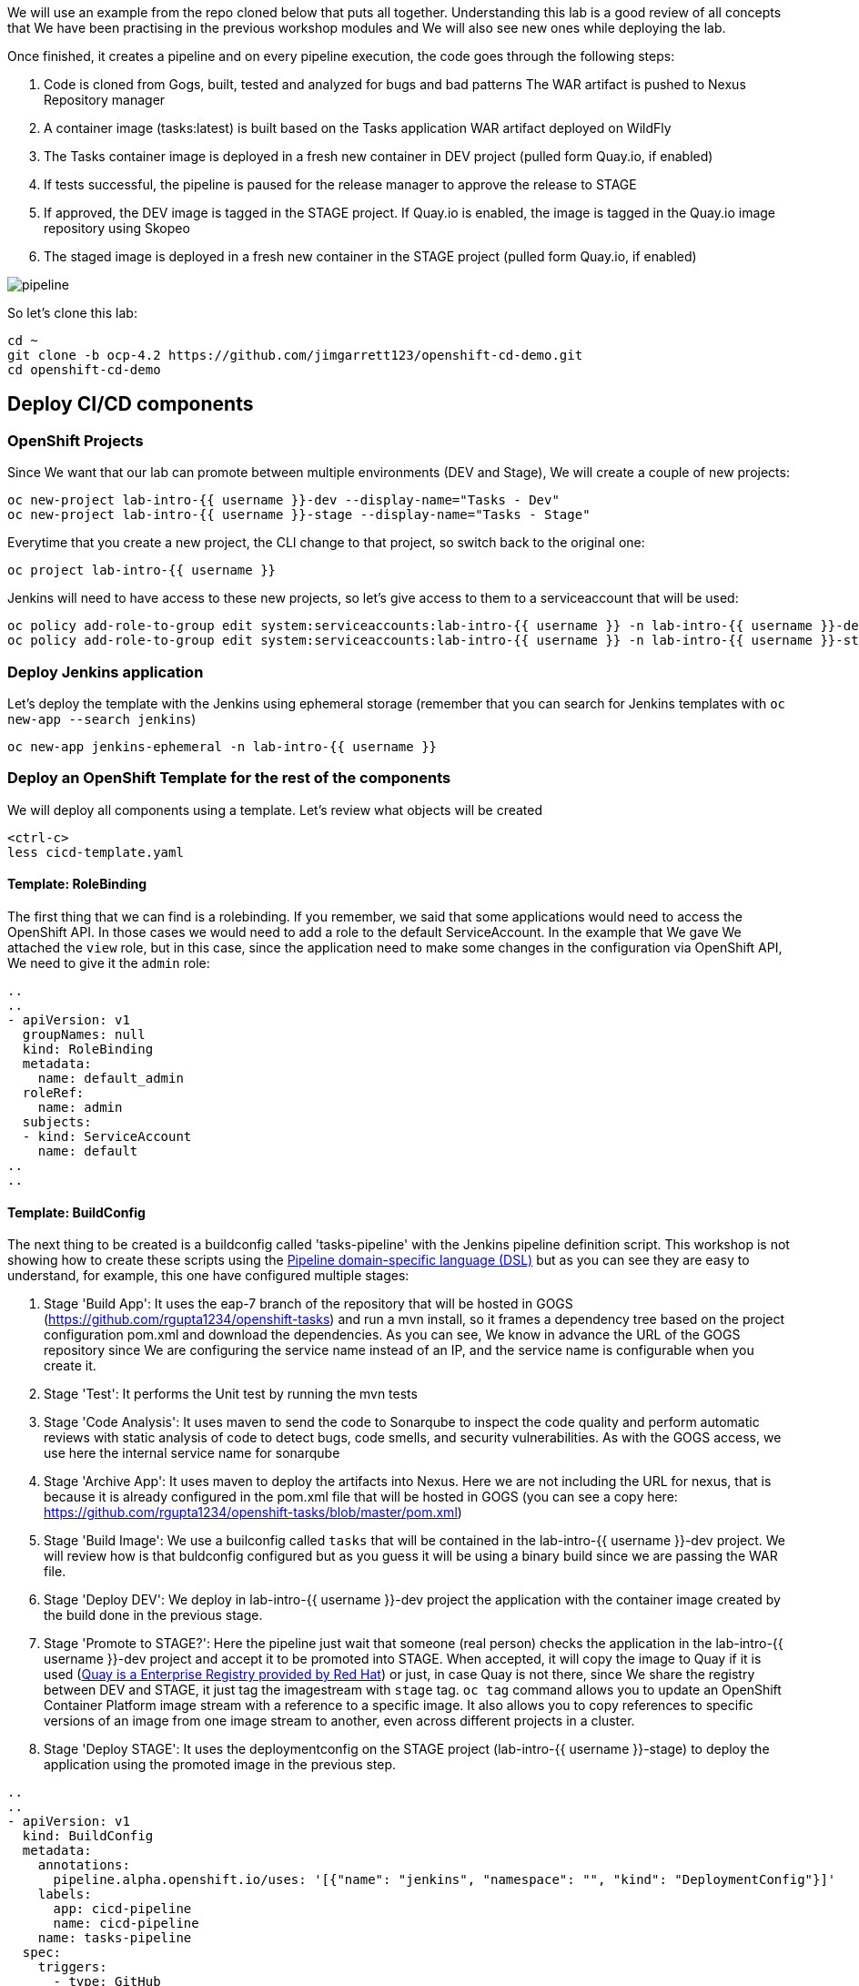 
We will use an example from the repo cloned below that puts all together. Understanding this lab is a good review of all concepts that We have been practising in the previous workshop modules and We will also see new ones while deploying the lab.


Once finished, it creates a pipeline and on every pipeline execution, the code goes through the following steps:

. Code is cloned from Gogs, built, tested and analyzed for bugs and bad patterns
The WAR artifact is pushed to Nexus Repository manager

. A container image (tasks:latest) is built based on the Tasks application WAR artifact deployed on WildFly

. The Tasks container image is deployed in a fresh new container in DEV project (pulled form Quay.io, if enabled)

. If tests successful, the pipeline is paused for the release manager to approve the release to STAGE

. If approved, the DEV image is tagged in the STAGE project. If Quay.io is enabled, the image is tagged in the Quay.io image repository using Skopeo

. The staged image is deployed in a fresh new container in the STAGE project (pulled form Quay.io, if enabled)


image::../images/pipeline.svg[]



So let's clone this lab:

[source,bash,role="execute"]
----
cd ~
git clone -b ocp-4.2 https://github.com/jimgarrett123/openshift-cd-demo.git
cd openshift-cd-demo
----


## Deploy CI/CD components

### OpenShift Projects

Since We want that our lab can promote between multiple environments (DEV and Stage), We will create a couple of new projects:

[source,bash,role="execute"]
----
oc new-project lab-intro-{{ username }}-dev --display-name="Tasks - Dev"
oc new-project lab-intro-{{ username }}-stage --display-name="Tasks - Stage"
----

Everytime that you create a new project, the CLI change to that project, so switch back to the original one:

[source,bash,role="execute"]
----
oc project lab-intro-{{ username }}
----

Jenkins will need to have access to these new projects, so let's give access to them to a serviceaccount that will be used:

[source,bash,role="execute"]
----
oc policy add-role-to-group edit system:serviceaccounts:lab-intro-{{ username }} -n lab-intro-{{ username }}-dev
oc policy add-role-to-group edit system:serviceaccounts:lab-intro-{{ username }} -n lab-intro-{{ username }}-stage
----


### Deploy Jenkins application

Let's deploy the template with the Jenkins using ephemeral storage (remember that you can search for Jenkins templates with `oc new-app --search jenkins`)

[source,bash,role="execute"]
----
oc new-app jenkins-ephemeral -n lab-intro-{{ username }}
----





### Deploy an OpenShift Template for the rest of the components

We will deploy all components using a template. Let's review what objects will be created

[source,bash,role="execute-2"]
----
<ctrl-c>
less cicd-template.yaml
----

#### Template: RoleBinding

The first thing that we can find is a rolebinding. If you remember, we said that some applications would need to access the OpenShift API. In those cases we would need to add a role to the default ServiceAccount. In the example that We gave We attached the `view` role, but in this case, since the application need to make some changes in the configuration via OpenShift API, We need to give it the `admin` role:

----
..
..
- apiVersion: v1
  groupNames: null
  kind: RoleBinding
  metadata:
    name: default_admin
  roleRef:
    name: admin
  subjects:
  - kind: ServiceAccount
    name: default
..
..
----

#### Template: BuildConfig


The next thing to be created is a buildconfig called 'tasks-pipeline' with the Jenkins pipeline definition script. This workshop is not showing how to create these scripts using the link:https://jenkins.io/doc/book/pipeline/syntax[Pipeline domain-specific language (DSL)] but as you can see they are easy to understand, for example, this one have configured multiple stages:

. Stage 'Build App': It uses the eap-7 branch of the repository that will be hosted in GOGS (https://github.com/rgupta1234/openshift-tasks) and run a mvn install, so it frames a dependency tree based on the project configuration pom.xml and download the dependencies. As you can see, We know in advance the URL of the GOGS repository since We are configuring the service name instead of an IP, and the service name is configurable when you create it.

. Stage 'Test': It performs the Unit test by running the mvn tests


. Stage 'Code Analysis': It uses maven to send the code to Sonarqube to inspect the code quality and perform automatic reviews with static analysis of code to detect bugs, code smells, and security vulnerabilities. As with the GOGS access, we use here the internal service name for sonarqube


. Stage 'Archive App': It uses maven to deploy the artifacts into Nexus. Here we are not including the URL for nexus, that is because it is already configured in the pom.xml file that will be hosted in GOGS (you can see a copy here: https://github.com/rgupta1234/openshift-tasks/blob/master/pom.xml)


. Stage 'Build Image': We use a builconfig called `tasks` that will be contained in the lab-intro-{{ username }}-dev project. We will review how is that buldconfig configured  but as you guess it will be using a binary build since we are passing the WAR file.

. Stage 'Deploy DEV': We deploy in lab-intro-{{ username }}-dev project the application with the container image created by the build done in the previous stage.


. Stage 'Promote to STAGE?': Here the pipeline just wait that someone (real person) checks the application in the lab-intro-{{ username }}-dev project and accept it to be promoted into STAGE. When accepted, it will copy the image to Quay if it is used (link:https://www.openshift.com/products/quay[Quay is a Enterprise Registry provided by Red Hat]) or just, in case Quay is not there, since We share the registry between DEV and STAGE, it just tag the imagestream with `stage` tag. `oc tag` command allows you to update an OpenShift Container Platform image stream with a reference to a specific image. It also allows you to copy references to specific versions of an image from one image stream to another, even across different projects in a cluster.


. Stage 'Deploy STAGE': It uses the deploymentconfig on the STAGE project (lab-intro-{{ username }}-stage) to deploy the application using the promoted image in the previous step.


----
..
..
- apiVersion: v1
  kind: BuildConfig
  metadata:
    annotations:
      pipeline.alpha.openshift.io/uses: '[{"name": "jenkins", "namespace": "", "kind": "DeploymentConfig"}]'
    labels:
      app: cicd-pipeline
      name: cicd-pipeline
    name: tasks-pipeline
  spec:
    triggers:
      - type: GitHub
        github:
          secret: ${WEBHOOK_SECRET}
      - type: Generic
        generic:
          secret: ${WEBHOOK_SECRET}
    runPolicy: Serial
    source:
      type: None
    strategy:
      jenkinsPipelineStrategy:
        env:
        - name: DEV_PROJECT
          value: ${DEV_PROJECT}
        - name: STAGE_PROJECT
          value: ${STAGE_PROJECT}
        - name: ENABLE_QUAY
          value: ${ENABLE_QUAY}
        jenkinsfile: |-
          def mvnCmd = "mvn -s configuration/cicd-settings-nexus3.xml"
          pipeline {
            agent {
              label 'maven'
            }
            stages {
              stage('Build App') {
                steps {
                  git branch: 'eap-7', url: 'http://gogs:3000/gogs/openshift-tasks.git'
                  sh "${mvnCmd} install -DskipTests=true"
                }
              }
              stage('Test') {
                steps {
                  sh "${mvnCmd} test"
                  step([$class: 'JUnitResultArchiver', testResults: '**/target/surefire-reports/TEST-*.xml'])
                }
              }
              stage('Code Analysis') {
                steps {
                  script {
                    sh "${mvnCmd} sonar:sonar -Dsonar.host.url=http://sonarqube:9000 -DskipTests=true"
                  }
                }
              }
              stage('Archive App') {
                steps {
                  sh "${mvnCmd} deploy -DskipTests=true -P nexus3"
                }
              }
              stage('Build Image') {
                steps {
                  sh "cp target/openshift-tasks.war target/ROOT.war"
                  script {
                    openshift.withCluster() {
                      openshift.withProject(env.DEV_PROJECT) {
                        openshift.selector("bc", "tasks").startBuild("--from-file=target/ROOT.war", "--wait=true")
                      }
                    }
                  }
                }
              }
              stage('Deploy DEV') {
                steps {
                  script {
                    openshift.withCluster() {
                      openshift.withProject(env.DEV_PROJECT) {
                        openshift.selector("dc", "tasks").rollout().latest();
                      }
                    }
                  }
                }
              }
              stage('Promote to STAGE?') {
                agent {
                  label 'skopeo'
                }
                steps {
                  timeout(time:15, unit:'MINUTES') {
                      input message: "Promote to STAGE?", ok: "Promote"
                  }
                  script {
                    openshift.withCluster() {
                      if (env.ENABLE_QUAY.toBoolean()) {
                        withCredentials([usernamePassword(credentialsId: "${openshift.project()}-quay-cicd-secret", usernameVariable: "QUAY_USER", passwordVariable: "QUAY_PWD")]) {
                          sh "skopeo copy docker://quay.io/${QUAY_USERNAME}/${QUAY_REPOSITORY}:latest docker://quay.io/${QUAY_USERNAME}/${QUAY_REPOSITORY}:stage --src-creds \"$QUAY_USER:$QUAY_PWD\" --dest-creds \"$QUAY_USER:$QUAY_PWD\" --src-tls-verify=false --dest-tls-verify=false"
                        }
                      } else {
                        openshift.tag("${env.DEV_PROJECT}/tasks:latest", "${env.STAGE_PROJECT}/tasks:stage")
                      }
                    }
                  }
                }
              }
              stage('Deploy STAGE') {
                steps {
                  script {
                    openshift.withCluster() {
                      openshift.withProject(env.STAGE_PROJECT) {
                        openshift.selector("dc", "tasks").rollout().latest();
                      }
                    }
                  }
                }
              }
            }
          }
      type: JenkinsPipeline
..
..
----

#### Template: ConfigMap

The template will also configure a ConfigMap. If you remember, a configmap provides mechanisms to inject containers with configuration data while keeping containers agnostic of OpenShift Container Platform. In this case, the configmap will inject the Jenkins Agent configuration. 

This is a configuration that can be made using the Jenkins UI as We did in this workshop in aa previous module, but it can be also configured using files, thus we can use configmap to inject those configuration files.

----
..
..
- apiVersion: v1
  kind: ConfigMap
  metadata:
    labels:
      app: cicd-pipeline
      role: jenkins-slave
    name: jenkins-slaves
  data:
    maven-template: |-
      <org.csanchez.jenkins.plugins.kubernetes.PodTemplate>
        <inheritFrom></inheritFrom>
        <name>maven</name>
        <privileged>false</privileged>
        <alwaysPullImage>false</alwaysPullImage>
        <instanceCap>2147483647</instanceCap>
        <idleMinutes>0</idleMinutes>
        <label>maven</label>
        <serviceAccount>jenkins</serviceAccount>
        <nodeSelector></nodeSelector>
        <customWorkspaceVolumeEnabled>false</customWorkspaceVolumeEnabled>
        <workspaceVolume class="org.csanchez.jenkins.plugins.kubernetes.volumes.workspace.EmptyDirWorkspaceVolume">
          <memory>false</memory>
        </workspaceVolume>
        <volumes />
        <containers>
          <org.csanchez.jenkins.plugins.kubernetes.ContainerTemplate>
            <name>jnlp</name>
            <image>openshift/jenkins-agent-maven-35-centos7</image>
            <privileged>false</privileged>
            <alwaysPullImage>false</alwaysPullImage>
            <workingDir>/tmp</workingDir>
            <command></command>
            <args>${computer.jnlpmac} ${computer.name}</args>
            <ttyEnabled>false</ttyEnabled>
            <resourceRequestCpu>200m</resourceRequestCpu>
            <resourceRequestMemory>512Mi</resourceRequestMemory>
            <resourceLimitCpu>2</resourceLimitCpu>
            <resourceLimitMemory>4Gi</resourceLimitMemory>
            <envVars/>
          </org.csanchez.jenkins.plugins.kubernetes.ContainerTemplate>
        </containers>
        <envVars/>
        <annotations/>
        <imagePullSecrets/>
      </org.csanchez.jenkins.plugins.kubernetes.PodTemplate>
    skopeo-template: |-
      <org.csanchez.jenkins.plugins.kubernetes.PodTemplate>
        <inheritFrom></inheritFrom>
        <name>skopeo</name>
        <privileged>false</privileged>
        <alwaysPullImage>false</alwaysPullImage>
        <instanceCap>2147483647</instanceCap>
        <idleMinutes>0</idleMinutes>
        <label>skopeo</label>
        <serviceAccount>jenkins</serviceAccount>
        <nodeSelector></nodeSelector>
        <customWorkspaceVolumeEnabled>false</customWorkspaceVolumeEnabled>
        <workspaceVolume class="org.csanchez.jenkins.plugins.kubernetes.volumes.workspace.EmptyDirWorkspaceVolume">
          <memory>false</memory>
        </workspaceVolume>
        <volumes />
        <containers>
          <org.csanchez.jenkins.plugins.kubernetes.ContainerTemplate>
            <name>jnlp</name>
            <image>docker.io/siamaksade/jenkins-slave-skopeo-centos7</image>
            <privileged>false</privileged>
            <alwaysPullImage>false</alwaysPullImage>
            <workingDir>/tmp</workingDir>
            <command></command>
            <args>${computer.jnlpmac} ${computer.name}</args>
            <ttyEnabled>false</ttyEnabled>
            <envVars/>
          </org.csanchez.jenkins.plugins.kubernetes.ContainerTemplate>
        </containers>
        <envVars/>
        <annotations/>
        <imagePullSecrets/>
      </org.csanchez.jenkins.plugins.kubernetes.PodTemplate>
..
..
----


#### Template: Job

The template will also create an OpenShift Job. We did not talk about Jobs before. A job executes a task in your OpenShift Container Platform cluster. Jobs and CronJobs track the overall progress of a task and updates its status with information about active, succeeded, and failed pods. Deleting a Job will clean up any pods it created. Jobs are part of the Kubernetes API, which can be managed with oc commands like other object types.

A job will create one or more pods and run them to completion. This is different from a replicationController, which keeps the pods up and running. A job will run the pod until the pod finishes the task it was assigned. You can think of a job as a pod with a restartPolicy of Never.

A few use cases for using a job:

* Batch Process That need to run at regular intervals
* Distributed processing of very large data sets
* Long running process for system maintanace


Let's run an example of a Job, first We have to create the Job definition


[source,bash,role="execute-2"]
----
cat >pijob.yaml<<EOF
apiVersion: batch/v1
kind: Job
metadata:
  name: pi
spec:
  parallelism: 1    
  completions: 1    
  template:         
    metadata:
      name: pi
      labels:
        app: pi
    spec:
      containers:
      - name: pi
        image: perl
        command: ["perl",  "-Mbignum=bpi", "-wle", "print bpi(2000)"]
      restartPolicy: Never
EOF
----

Then create the Job

[source,bash,role="execute-2"]
----
oc create -f pijob.yaml 
----

Review the already created Job:

[source,bash,role="execute-2"]
----
oc get jobs
----

In the output you can see how there is one remainting Job that has not been completed

----
$ oc get jobs
NAME                  COMPLETIONS   DURATION   AGE
pi                    0/1           2s         2s
----

If you quickly take a look to the pods you can see how there is POD 'pi' Running or Creating

[source,bash,role="execute-2"]
----
oc get pods
----

Output example:

----
 $ oc get pod
NAME                        READY   STATUS              RESTARTS   AGE
pi-2cbsd                    0/1     ContainerCreating   0          18s
----

After some time, try again to take a look to that POD

[source,bash,role="execute-2"]
----
oc get pods
----

You will see that it has the status of `Completed`, so it's not running anymore. That makes sense, since this application just calculate PI, it is not a long running process listening connections or something like that.

----
$ oc get pod
NAME                        READY   STATUS      RESTARTS   AGE
pi-2cbsd                    0/1     Completed   0          85s
----

We can check how the Job finished

[source,bash,role="execute-2"]
----
oc get jobs
----

Output example

----
$ oc get job
NAME                  COMPLETIONS   DURATION   AGE
pi                    1/1           45s        2m5s
----

You can also take a look to the calculated value in the POD logs

[source,bash,role="execute-2"]
----
oc logs $(oc get pod | grep pi | awk '{print $1}')
----

Let's remove this job now

[source,bash,role="execute-2"]
----
oc delete job pi
----

Now that We understand What a Job is, we can continue with the review of the Job that the template will create.

The person who created this template, decided to create some OpenShift objects and to make some configuration on the OpenShift cluster though a shell script contained in an OpenShift Job, so this job (`cicd-demo-installer`) just run a POD (using the `origin-cli` image that has the oc client already installed) that runs commands against the OpenShift API, creating other sort of objects and configurations that We will review below.

----
..
..
- apiVersion: batch/v1
  kind: Job
  metadata:
    name: cicd-demo-installer
  spec:
    activeDeadlineSeconds: 400
    completions: 1
    parallelism: 1
    template:
      spec:
        containers:
        - env:
          - name: CICD_NAMESPACE
            valueFrom:
              fieldRef:
                fieldPath: metadata.namespace
          command:
          - /bin/bash
          - -x
          - -c
..
..
          image: quay.io/openshift/origin-cli:v4.0
          name: cicd-demo-installer-job
          resources: {}
          terminationMessagePath: /dev/termination-log
          terminationMessagePolicy: File
        restartPolicy: Never
..
..
----

Let's start reviewing the commands launched inside the POD running the Job.

.1 Configure the CPU and memory limits for Jenkins 

----
..
..
            # adjust jenkins 
            oc set resources dc/jenkins --limits=cpu=2,memory=2Gi --requests=cpu=100m,memory=512Mi 
            oc label dc jenkins app=jenkins --overwrite 
..
..
----

.2 Create a new ImageStream (import from external registry) that will be used as base for the builds

----
..
.. 
            # setup dev env
            oc import-image wildfly --from=openshift/wildfly-120-centos7 --confirm -n ${DEV_PROJECT} 
            
..
..
----

.3 Configure Quay
    We skip this snippet

.4 Create a new buildconfig `task` that will use the new ImageStream and will use the binary deployment

----
..
..
            else
              # dev
              oc new-build --name=tasks --image-stream=wildfly:latest --binary=true -n ${DEV_PROJECT}..
..
----

.5 Run the build and deploy the application in both DEV and STAGE projects

----
..
..
              oc new-app tasks:latest --allow-missing-images -n ${DEV_PROJECT}
              oc set triggers dc -l app=tasks --containers=tasks --from-image=tasks:latest --manual -n ${DEV_PROJECT}
              
              # stage
              oc new-app tasks:stage --allow-missing-images -n ${STAGE_PROJECT}
              oc set triggers dc -l app=tasks --containers=tasks --from-image=tasks:stage --manual -n ${STAGE_PROJECT}
            fi
..
..
----

.6 Create the routes and the healthchecks for the already deployed applications based in the `task` build in both DEV and STAGE projects

----
..
..
            
            # dev project
            oc expose dc/tasks --port=8080 -n ${DEV_PROJECT}
            oc expose svc/tasks -n ${DEV_PROJECT}
            oc set probe dc/tasks --readiness --get-url=http://:8080/ws/demo/healthcheck --initial-delay-seconds=30 --failure-threshold=10 --period-seconds=10 -n ${DEV_PROJECT}
            oc set probe dc/tasks --liveness  --get-url=http://:8080/ws/demo/healthcheck --initial-delay-seconds=180 --failure-threshold=10 --period-seconds=10 -n ${DEV_PROJECT}
            oc rollout cancel dc/tasks -n ${STAGE_PROJECT}

            # stage project
            oc expose dc/tasks --port=8080 -n ${STAGE_PROJECT}
            oc expose svc/tasks -n ${STAGE_PROJECT}
            oc set probe dc/tasks --readiness --get-url=http://:8080/ws/demo/healthcheck --initial-delay-seconds=30 --failure-threshold=10 --period-seconds=10 -n ${STAGE_PROJECT}
            oc set probe dc/tasks --liveness  --get-url=http://:8080/ws/demo/healthcheck --initial-delay-seconds=180 --failure-threshold=10 --period-seconds=10 -n ${STAGE_PROJECT}
            oc rollout cancel dc/tasks -n ${DEV_PROJECT}
..
..
----

.7 Deploy GOGS using an external template

----
..
..
            # deploy gogs
            HOSTNAME=$(oc get route jenkins -o template --template='{{.spec.host}}' | sed "s/jenkins-${CICD_NAMESPACE}.//g")
            GOGS_HOSTNAME="gogs-$CICD_NAMESPACE.$HOSTNAME"
            if [ "${EPHEMERAL}" == "true" ] ; then
              oc new-app -f https://raw.githubusercontent.com/siamaksade/gogs/master/gogs-template.yaml \
                  --param=GOGS_VERSION=0.11.34 \
                  --param=DATABASE_VERSION=9.6 \
                  --param=HOSTNAME=$GOGS_HOSTNAME \
                  --param=SKIP_TLS_VERIFY=true
            else
              oc new-app -f https://raw.githubusercontent.com/siamaksade/gogs/master/gogs-template.yaml \
                  --param=GOGS_VERSION=0.11.34 \
                  --param=DATABASE_VERSION=9.6 \
                  --param=HOSTNAME=$GOGS_HOSTNAME \
                  --param=SKIP_TLS_VERIFY=true
            fi
..
..
----


.8 Deploy Sonarqube using an external template

----
..
..
            
            sleep 5
            if [ "${EPHEMERAL}" == "true" ] ; then
              oc new-app -f https://raw.githubusercontent.com/siamaksade/sonarqube/master/sonarqube-template.yml --param=SONARQUBE_MEMORY_LIMIT=2Gi
            else
              oc new-app -f https://raw.githubusercontent.com/siamaksade/sonarqube/master/sonarqube-persistent-template.yml --param=SONARQUBE_MEMORY_LIMIT=2Gi
            fi
            oc set resources dc/sonardb --limits=cpu=200m,memory=512Mi --requests=cpu=50m,memory=128Mi
            oc set resources dc/sonarqube --limits=cpu=1,memory=2Gi --requests=cpu=50m,memory=128Mi
..
..
----


.9 Deploy Nexus using an external template

----
..
..
            if [ "${EPHEMERAL}" == "true" ] ; then
              oc new-app -f https://raw.githubusercontent.com/OpenShiftDemos/nexus/master/nexus3-template.yaml --param=NEXUS_VERSION=3.13.0 --param=MAX_MEMORY=2Gi
            else
              oc new-app -f https://raw.githubusercontent.com/OpenShiftDemos/nexus/master/nexus3-persistent-template.yaml --param=NEXUS_VERSION=3.13.0 --param=MAX_MEMORY=2Gi
            fi
            oc set resources dc/nexus --requests=cpu=200m --limits=cpu=2
..
..
----


.10 Configure GOGS: create admin user, clone an external repository and create a WebHook (we need to remove this and create a new one manually afterwards)

----
..
..
            GOGS_SVC=$(oc get svc gogs -o template --template='{{.spec.clusterIP}}')
            GOGS_USER=gogs
            GOGS_PWD=gogs
            oc rollout status dc gogs
            _RETURN=$(curl -o /tmp/curl.log -sL --post302 -w "%{http_code}" http://$GOGS_SVC:3000/user/sign_up \
              --form user_name=$GOGS_USER \
              --form password=$GOGS_PWD \
              --form retype=$GOGS_PWD \
              --form email=admin@gogs.com)
            sleep 5
            if [ $_RETURN != "200" ] && [ $_RETURN != "302" ] ; then
              echo "ERROR: Failed to create Gogs admin"
              cat /tmp/curl.log
              exit 255
            fi
            sleep 10
            cat <<EOF > /tmp/data.json
            {
              "clone_addr": "https://github.com/OpenShiftDemos/openshift-tasks.git",
              "uid": 1,
              "repo_name": "openshift-tasks"
            }
            EOF
            _RETURN=$(curl -o /tmp/curl.log -sL -w "%{http_code}" -H "Content-Type: application/json" \
            -u $GOGS_USER:$GOGS_PWD -X POST http://$GOGS_SVC:3000/api/v1/repos/migrate -d @/tmp/data.json)
            if [ $_RETURN != "201" ] ;then
              echo "ERROR: Failed to import openshift-tasks GitHub repo"
              cat /tmp/curl.log
              exit 255
            fi
            sleep 5
            cat <<EOF > /tmp/data.json
            {
              "type": "gogs",
              "config": {
                "url": "https://openshift.default.svc.cluster.local/apis/build.openshift.io/v1/namespaces/$CICD_NAMESPACE/buildconfigs/tasks-pipeline/webhooks/${WEBHOOK_SECRET}/generic",
                "content_type": "json"
              },
              "events": [
                "push"
              ],
              "active": true
            }
            EOF
            _RETURN=$(curl -o /tmp/curl.log -sL -w "%{http_code}" -H "Content-Type: application/json" \
            -u $GOGS_USER:$GOGS_PWD -X POST http://$GOGS_SVC:3000/api/v1/repos/gogs/openshift-tasks/hooks -d @/tmp/data.json)
            if [ $_RETURN != "201" ] ; then
              echo "ERROR: Failed to set webhook"
              cat /tmp/curl.log
              exit 255
            fi
..
..
----


.10 Apply some labels to the deployment configs

----
..
..
            oc label dc sonarqube "app.kubernetes.io/part-of"="sonarqube" --overwrite
            oc label dc sonardb "app.kubernetes.io/part-of"="sonarqube" --overwrite
            oc label dc jenkins "app.kubernetes.io/part-of"="jenkins" --overwrite
            oc label dc nexus "app.kubernetes.io/part-of"="nexus" --overwrite
            oc label dc gogs "app.kubernetes.io/part-of"="gogs" --overwrite
            oc label dc gogs-postgresql "app.kubernetes.io/part-of"="gogs" --overwrite

..
..
----




### Deploying the Template


As We know, we can include param values to the templates using either a file or just including `--param` when running the command. We will use the second option.

[source,bash,role="execute"]
----
oc new-app -n lab-intro-{{ username }} -f cicd-template.yaml --param DEV_PROJECT=lab-intro-{{ username }}-dev --param STAGE_PROJECT=lab-intro-{{ username }}-stage
----

As part of the messages shown, you can see the configured passwords for the different components:

----
..
..
     cicd
     ---------
     Use the following credentials for login:
     Jenkins: use your OpenShift credentials
     Nexus: admin/admin123
     SonarQube: admin/admin
     Gogs Git Server: gogs/gogs
..
..
----




You have to wait for all the containers to start, that could take some time and you can find some containers in error state for some moments until they are Running

[source,bash,role="execute"]
----
oc get pod
----

This is an example of the Output:

----
$ oc get pod
NAME                        READY   STATUS      RESTARTS   AGE
cicd-demo-installer-v5mc2   1/1     Running     0          73s
gogs-1-deploy               1/1     Running     0          56s
gogs-1-m8q8l                0/1     Running     0          47s
gogs-postgresql-1-584qp     1/1     Running     0          48s
gogs-postgresql-1-deploy    0/1     Completed   0          57s
jenkins-1-deploy            0/1     Completed   0          2m46s
jenkins-2-deploy            1/1     Running     0          63s
jenkins-2-w8fmf             0/1     Running     0          41s
nexus-1-4sckl               0/1     Running     0          39s
nexus-1-deploy              1/1     Running     0          47s
sonardb-1-deploy            0/1     Completed   0          50s
sonardb-1-vmxg7             1/1     Running     0          42s
sonarqube-1-9zvdr           0/1     Running     0          41s
sonarqube-1-deploy          1/1     Running     0          49s
----

The following containers are found in this deployment:

* *jenkins* - provides the ci-cd pipeline.

* *gogs* - provides a Github like source code repository.

* *sonarcube* - tool that is used to analyze source code and check for issues.

* *nexus* - used to store artifacts, like war and ear files that are produced during a build. 


## Review Jenkins and pipeline in the build

Let's review the deployed Jenkins, you can log in using your OpenShift credentials (you need to accept the authorization message that appear just right after the log in)

http://jenkins-lab-intro-{{ username }}.{{ cluster_subdomain }}

Once log in, you can see the pipeline that the template has configured. If you review it's configuration you will see the DEV and STAGE projects already configured and the pipeline definition


image::../images/jenkinsprojects.png[]



image::../images/jenkinspipelinedef.png[]


You can also take a look to the General System configuration, there you will see how the Jenkins template already created the Jenkins-OpenShift integration

image::../images/jenkinsintegration.png[]


And the cicd-template created the Jenkins Agents definition


image::../images/jenkinsslaves.png[]





## Configure the Webhook

We need to configure a Generic Webhook. Remember that you can get it using Web or CLI. In this case We will use the Web. Go to the [OpenShift Web Console]({{ console_url }}) and click on the Builds tab. Be sure that you are in the `lab-intro-{{ username }}` project. This should display the Build Configs page on the right, and on this page you should see the tasks-pipeline. 


image::../images/pipeline-task.png[]


Go ahead and click on the tasks-pipeline link. On the tasks-pipeline screen you can see everything about the pipeline. On the right side of the screen is the actual build pipeline. Go ahead and scroll down to see what it does. At the very bottom of the screen is the Webhooks section. Locate the Generic webhook and click on the CopyURL with Secret link. 

If you remember, some times the URL that appeared in the Link was the internal URI (kubernetes.default.svc) but actually it won't be a problem in this specific case, since all components are running in OpenShift and thus do not need to get access from ourside (like it happened in our previous tests with GitHub). In this case you can eiher use the internal or the external and it should work.

Once you have the Webhook URL go to GOGs. Try to log in with user gogs and password gogs:
 
http://gogs-lab-intro-{{ username }}.{{ cluster_subdomain }}

You will see how there is already a repo in there. We need to configure the Generic Webhook for that repo, so go to its settings and add the Webhook

image::../images/gogs_settings.png[]

image::../images/gogs_webhook1.png[]

image::../images/gogs_add_webhook.png[]

You will find that there was an old Webhook that you can delete. When you finish the WebHook configuration in GOGs you will find that there is a difference between GOGs and GitHub, the later test the Webhook automatically, so you can know if you configured the right URL. In GOGs you have to test it by clicking again in edit (click the pencil) and then click on `Test Delivery`

image::../images/testdelivery.png[]

## Make a change in the code

Go back to the openshift-tasks source code and select the eap-7 source code branch.

image::../images/selectbranch.png[]

With Brans eap-7 selected, navigate down to the following source code path: src/main/webapp and then select the file index.jsp. In the upper right corner of the file click on the pencil icon to edit the file.

image::../images/gogs_edit_indexjsp.png[]

At the top of the file locate the title section and add the work test to the title. Then scroll down to the botton and click the Commit Changes button. The action of changing and saving this file should kickoff a pipeline build in Openshift

image::../images/gogs_indexjsp_title.png[]




## Review the deployment and promote

Back in Openshift, click on the Builds tab on the left, and then select the Builds tab on the page. This will display the pipeline build that was just initiated. Click on the tasks-pipeline-1 to watch the build. The build should taks approximately 8 minutes to finish.


image::../images/openshift_pipeline_build.png[]


A successful pipeline build looks like the following. Notice that the final step conveys the Input Required. To finish this step click on the Input Required icon to jump into Jenkins.



image::../images/pipeline_build.png[]


Before click the "Input Required" link you should do the actual manual application testing (do not invest too much time because We have a timeout of 15 minutes for promoting). If you try to Promote a job that has time out you will get this message in Jenkins



image::../images/jenkinstimeout.png[]


Now the application should be deployed in DEV environment. We should check that the actual application is working before promoting it to STAGE.

The DEV environment is the lab-intro-{{ username }}-dev project, so let's review the PODs running there. Instead of jumpint to the lab-intro-{{ username }}-dev project We just stay in lab-intro-{{ username }} and include the `-n` as part of the command to launch in a different namespace (project)

[source,bash,role="execute"]
----
oc get pod -n lab-intro-{{ username }}-dev
----

Output example:


----
$ oc get pod -n lab-intro-user1-dev
NAME             READY   STATUS      RESTARTS   AGE
tasks-1-build    0/1     Completed   0          2m39s
tasks-3-deploy   0/1     Completed   0          67s
tasks-3-mtcxq    1/1     Running     0          60s
----


Look for the route (remember to include the `-n` with the DEV environment)

[source,bash,role="execute"]
----
oc get route -n lab-intro-{{ username }}-dev
----


And check that the application is working and that your change is there (top left)


http://tasks-lab-intro-{{ username }}-dev.{{ cluster_subdomain }}


To finish this step We need to approve the promotion to Staging, so now it's the time to click the "Input Required" link that appears in the build pipeline.

When you click it you will jump to Jenkins, on the build page.On the left, locate and click on the Paused for Input link.

image::../images/paused_for_input.png[]


Then on the Promote to STAGE? screen click the Promote button. After doing so go back into Openshift to watch the build pipeline finish.



image::../images/promote_to_stage.png[]



Now you should take a look to the application in the STAGE environment once it's deployed

[source,bash,role="execute"]
----
oc get pod -n lab-intro-{{ username }}-stage
----

[source,bash,role="execute"]
----
oc get route -n lab-intro-{{ username }}-stage
----


And check that the application is working and that your change is there (top left)


http://tasks-lab-intro-{{ username }}-stage.{{ cluster_subdomain }}






## Review the status after pipeline completion



### Nexus

Explore the snapshots repository in Nexus and verify openshift-tasks is pushed to the repository. 

Try to access and sign in with admin/admin123: 

http://nexus-lab-intro-{{ username }}.{{ cluster_subdomain }}



image::../images/nexuscheck.png[]


### SonarQube

Explore SonarQube and show the metrics, stats, code coverage, etc

Try to access (HTTPS) and log in with admin/admin: 

https://sonarqube-lab-intro-{{ username }}.{{ cluster_subdomain }}



image::../images/sonarqubecheck.png[]



## Further tests

Just try to make changes in the code and see what happens and how to troubleshoot it, for example remove the @Ignore annotation from src/test/java/org/jboss/as/quickstarts/tasksrs/service/UserResourceTest.java test methods to enable the unit tests. Commit and push to the git repo.

Check out Jenkins, a pipeline instance is created and is being executed. The pipeline will fail during unit tests due to the enabled unit test.

Check out the failed unit and test src/test/java/org/jboss/as/quickstarts/tasksrs/service/UserResourceTest.java

Fix the test by modifying src/main/java/org/jboss/as/quickstarts/tasksrs/service/UserResource.java and uncommenting the sort function in getUsers method.

... Or invent whatever test that you want to better understand how the pipeline integration between Jenkins and OpenShift works.



## Delete projects

Once you have played enough with the pipeline, remove the components and the projects that We have created:


[source,bash,role="execute"]
----
oc delete project lab-intro-{{ username }}-dev
oc delete project lab-intro-{{ username }}-stage
oc delete all --all -n lab-intro-{{ username }}
----




